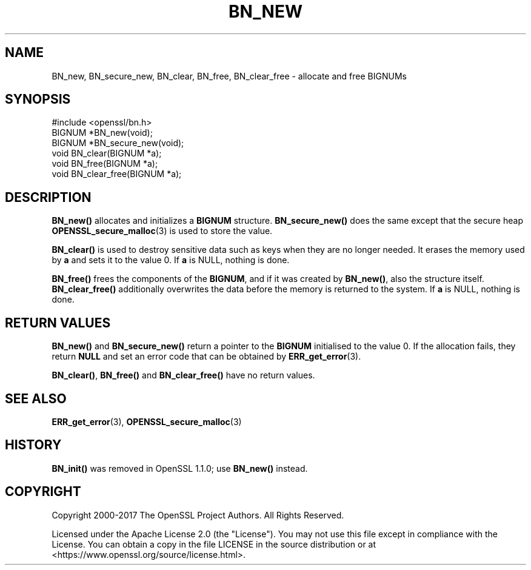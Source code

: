 .\" -*- mode: troff; coding: utf-8 -*-
.\" Automatically generated by Pod::Man 5.01 (Pod::Simple 3.43)
.\"
.\" Standard preamble:
.\" ========================================================================
.de Sp \" Vertical space (when we can't use .PP)
.if t .sp .5v
.if n .sp
..
.de Vb \" Begin verbatim text
.ft CW
.nf
.ne \\$1
..
.de Ve \" End verbatim text
.ft R
.fi
..
.\" \*(C` and \*(C' are quotes in nroff, nothing in troff, for use with C<>.
.ie n \{\
.    ds C` ""
.    ds C' ""
'br\}
.el\{\
.    ds C`
.    ds C'
'br\}
.\"
.\" Escape single quotes in literal strings from groff's Unicode transform.
.ie \n(.g .ds Aq \(aq
.el       .ds Aq '
.\"
.\" If the F register is >0, we'll generate index entries on stderr for
.\" titles (.TH), headers (.SH), subsections (.SS), items (.Ip), and index
.\" entries marked with X<> in POD.  Of course, you'll have to process the
.\" output yourself in some meaningful fashion.
.\"
.\" Avoid warning from groff about undefined register 'F'.
.de IX
..
.nr rF 0
.if \n(.g .if rF .nr rF 1
.if (\n(rF:(\n(.g==0)) \{\
.    if \nF \{\
.        de IX
.        tm Index:\\$1\t\\n%\t"\\$2"
..
.        if !\nF==2 \{\
.            nr % 0
.            nr F 2
.        \}
.    \}
.\}
.rr rF
.\" ========================================================================
.\"
.IX Title "BN_NEW 3ossl"
.TH BN_NEW 3ossl 2024-11-26 3.3.2 OpenSSL
.\" For nroff, turn off justification.  Always turn off hyphenation; it makes
.\" way too many mistakes in technical documents.
.if n .ad l
.nh
.SH NAME
BN_new, BN_secure_new, BN_clear, BN_free, BN_clear_free \- allocate and free BIGNUMs
.SH SYNOPSIS
.IX Header "SYNOPSIS"
.Vb 1
\& #include <openssl/bn.h>
\&
\& BIGNUM *BN_new(void);
\&
\& BIGNUM *BN_secure_new(void);
\&
\& void BN_clear(BIGNUM *a);
\&
\& void BN_free(BIGNUM *a);
\&
\& void BN_clear_free(BIGNUM *a);
.Ve
.SH DESCRIPTION
.IX Header "DESCRIPTION"
\&\fBBN_new()\fR allocates and initializes a \fBBIGNUM\fR structure.
\&\fBBN_secure_new()\fR does the same except that the secure heap
\&\fBOPENSSL_secure_malloc\fR\|(3) is used to store the value.
.PP
\&\fBBN_clear()\fR is used to destroy sensitive data such as keys when they
are no longer needed. It erases the memory used by \fBa\fR and sets it
to the value 0.
If \fBa\fR is NULL, nothing is done.
.PP
\&\fBBN_free()\fR frees the components of the \fBBIGNUM\fR, and if it was created
by \fBBN_new()\fR, also the structure itself. \fBBN_clear_free()\fR additionally
overwrites the data before the memory is returned to the system.
If \fBa\fR is NULL, nothing is done.
.SH "RETURN VALUES"
.IX Header "RETURN VALUES"
\&\fBBN_new()\fR and \fBBN_secure_new()\fR
return a pointer to the \fBBIGNUM\fR initialised to the value 0.
If the allocation fails,
they return \fBNULL\fR and set an error code that can be obtained
by \fBERR_get_error\fR\|(3).
.PP
\&\fBBN_clear()\fR, \fBBN_free()\fR and \fBBN_clear_free()\fR have no return values.
.SH "SEE ALSO"
.IX Header "SEE ALSO"
\&\fBERR_get_error\fR\|(3), \fBOPENSSL_secure_malloc\fR\|(3)
.SH HISTORY
.IX Header "HISTORY"
\&\fBBN_init()\fR was removed in OpenSSL 1.1.0; use \fBBN_new()\fR instead.
.SH COPYRIGHT
.IX Header "COPYRIGHT"
Copyright 2000\-2017 The OpenSSL Project Authors. All Rights Reserved.
.PP
Licensed under the Apache License 2.0 (the "License").  You may not use
this file except in compliance with the License.  You can obtain a copy
in the file LICENSE in the source distribution or at
<https://www.openssl.org/source/license.html>.
